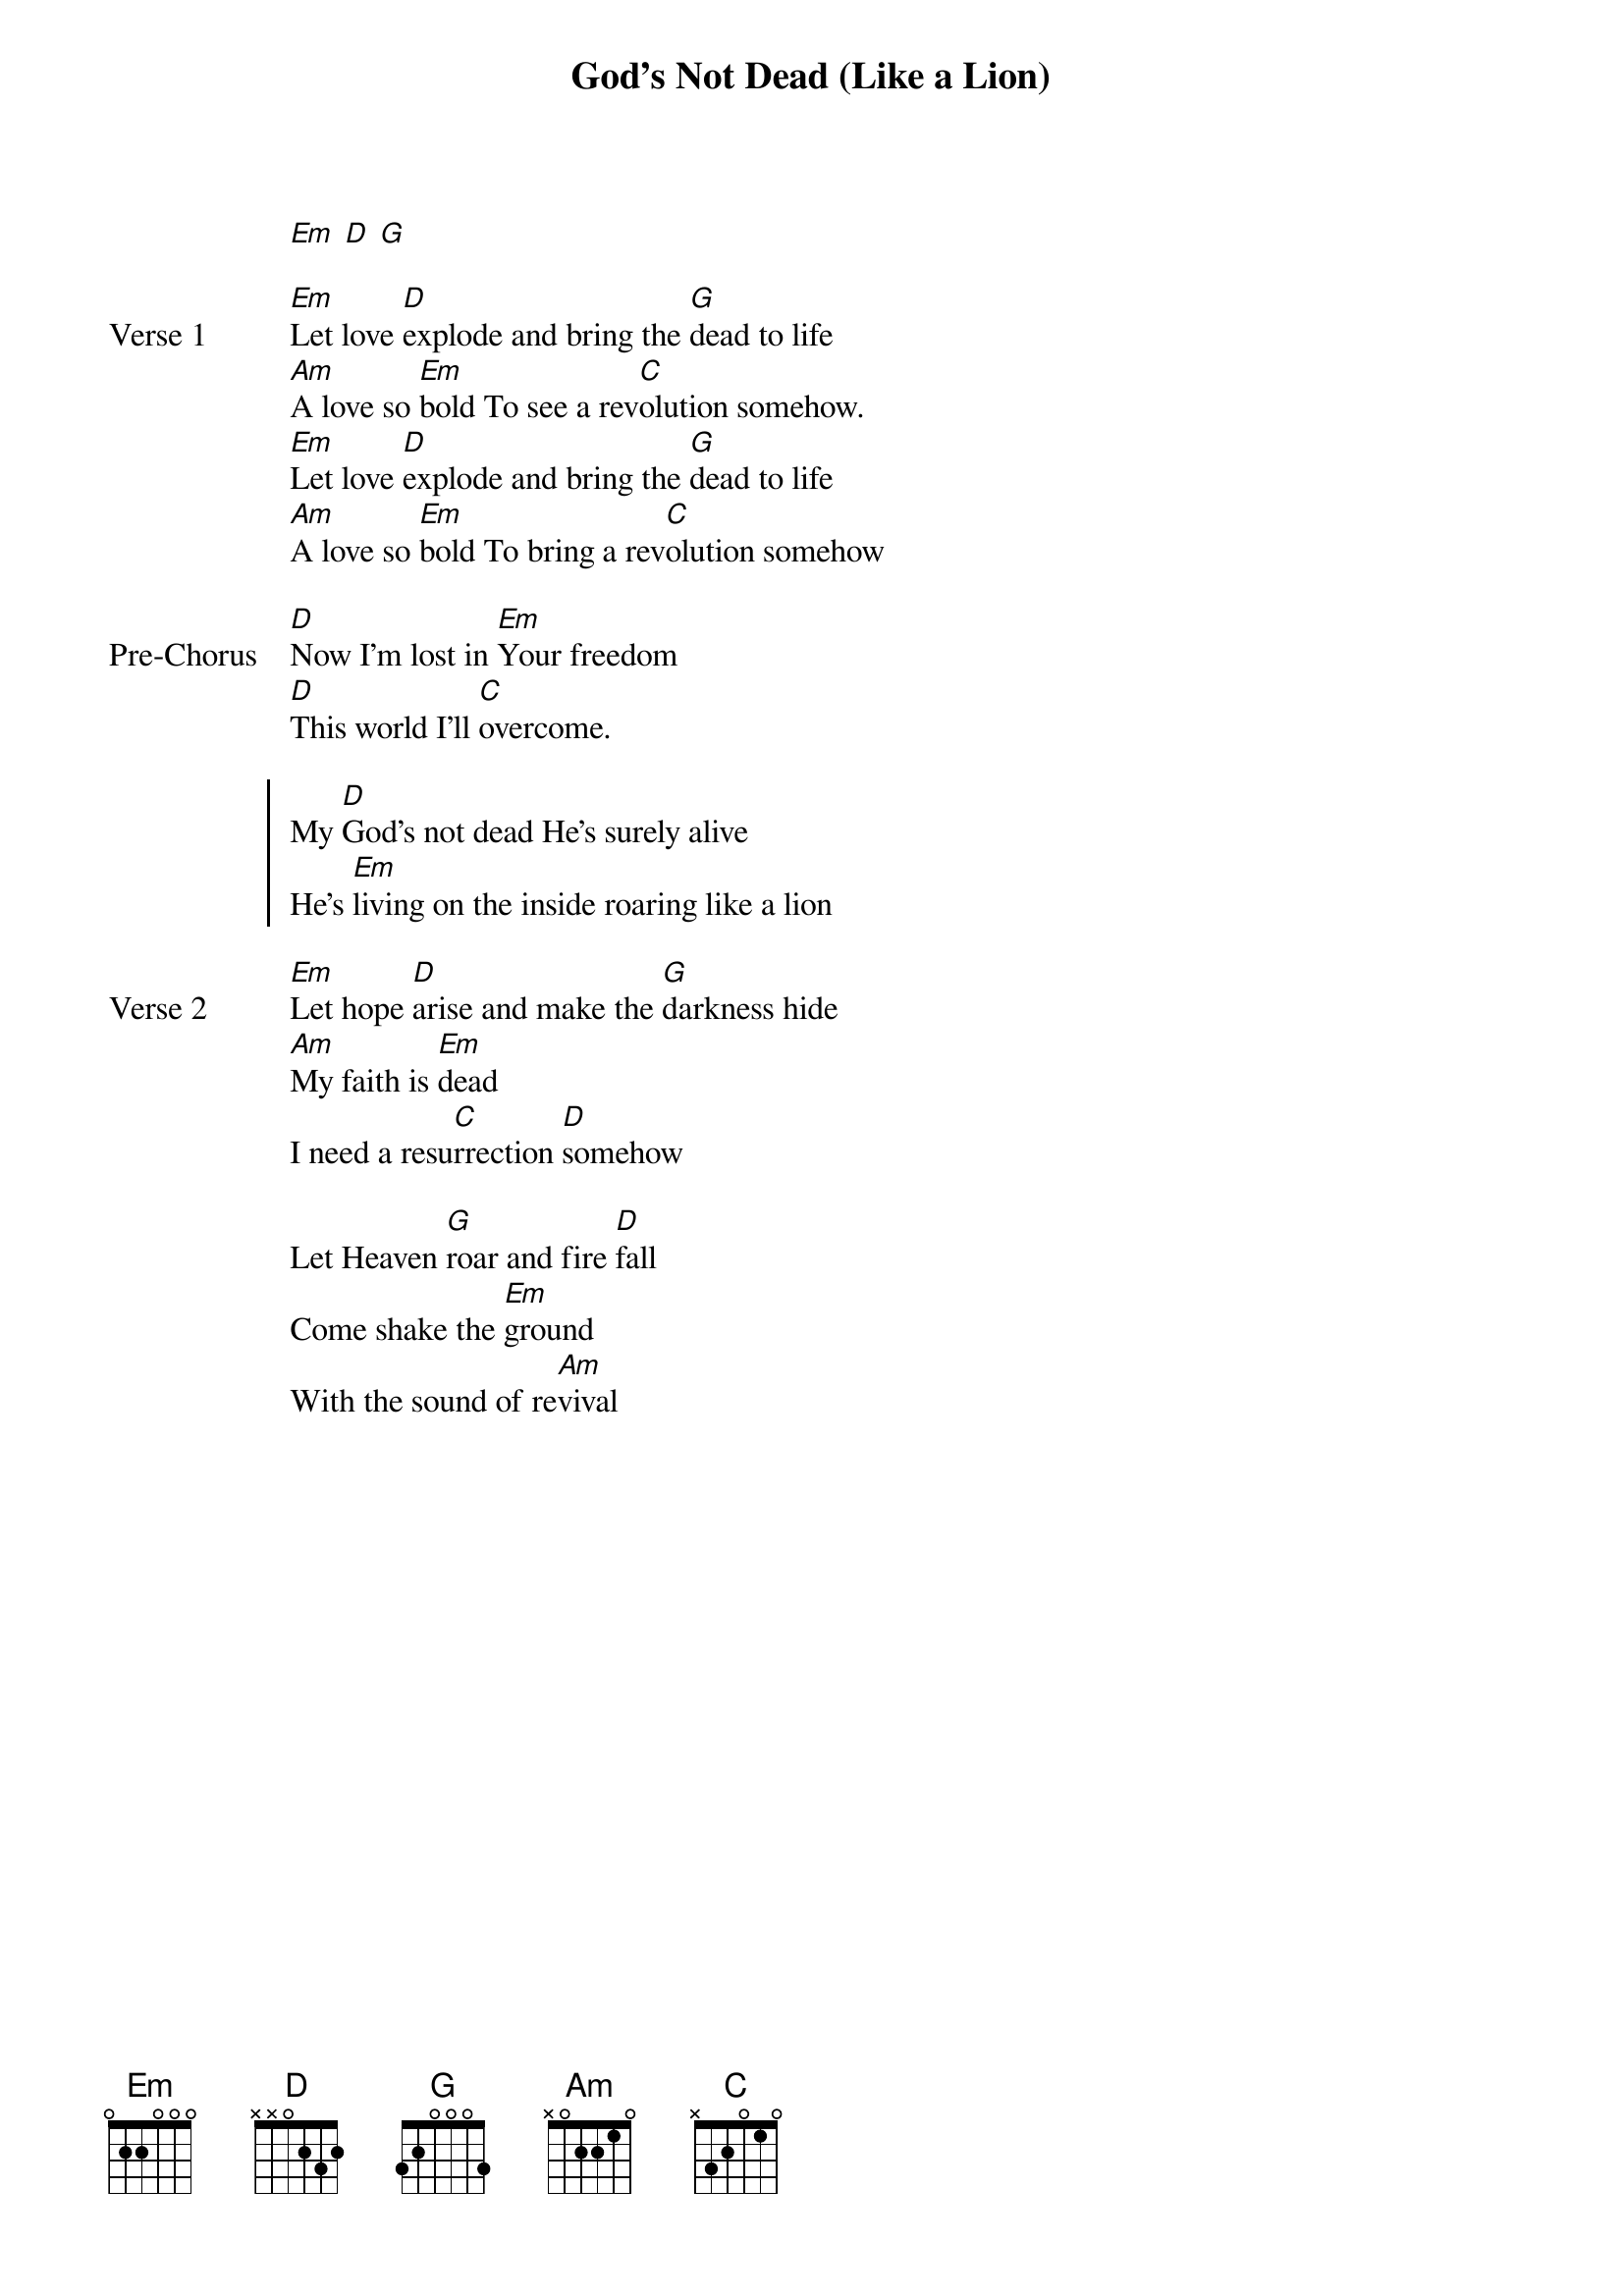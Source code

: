 {title: God's Not Dead (Like a Lion)}
{artist: Newsboys}
{key: G}

{start_of_verse}
[Em] [D] [G]
{end_of_verse}

{start_of_verse: Verse 1}
[Em]Let love [D]explode and bring the [G]dead to life
[Am]A love so [Em]bold To see a rev[C]olution somehow.
[Em]Let love [D]explode and bring the [G]dead to life
[Am]A love so [Em]bold To bring a rev[C]olution somehow
{end_of_verse}

{start_of_bridge: Pre-Chorus}
[D]Now I'm lost in [Em]Your freedom
[D]This world I'll [C]overcome.
{end_of_bridge}

{start_of_chorus}
My [D]God's not dead He's surely alive
He's [Em]living on the inside roaring like a lion
{end_of_chorus}

{start_of_verse: Verse 2}
[Em]Let hope [D]arise and make the [G]darkness hide
[Am]My faith is [Em]dead
I need a resu[C]rrection [D]somehow
{end_of_verse}

{start_of_bridge}
Let Heaven [G]roar and fire [D]fall
Come shake the [Em]ground
With the sound of re[Am]vival
{end_of_bridge}
